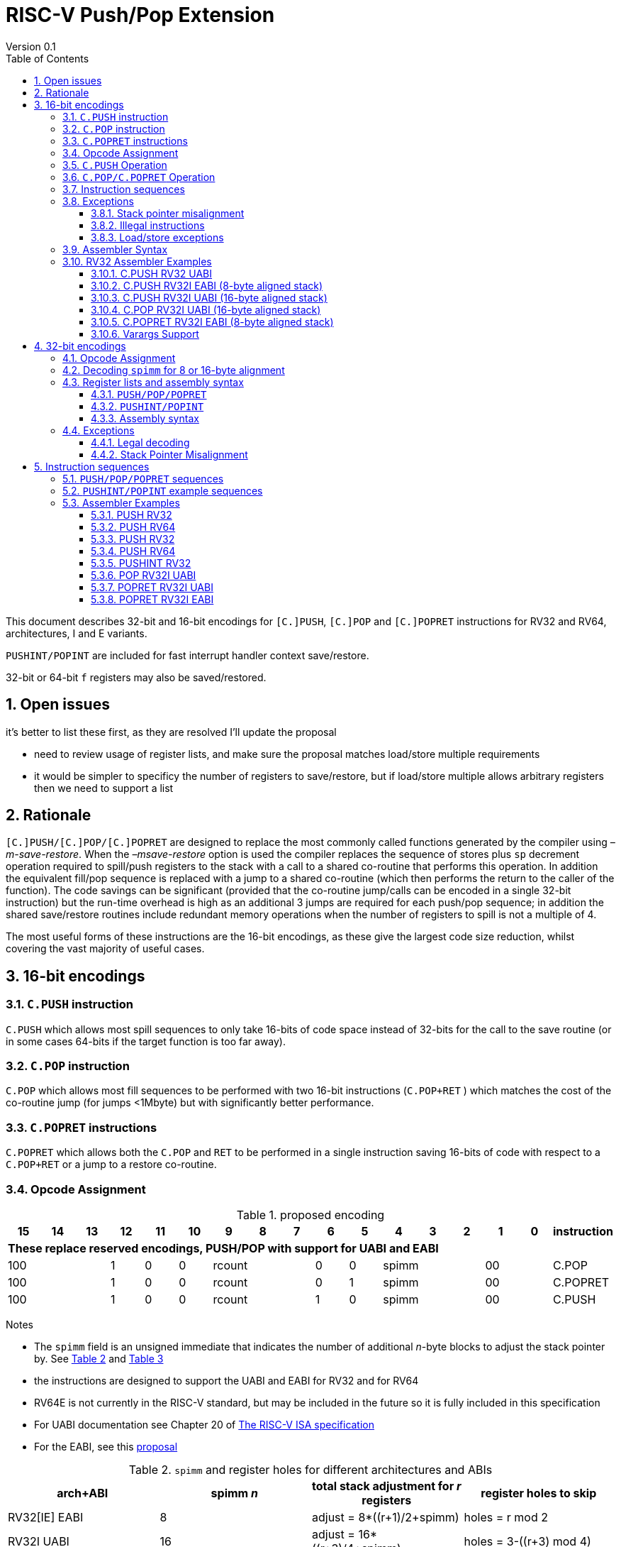 = RISC-V Push/Pop Extension
Version 0.1
:doctype: book
:encoding: utf-8
:lang: en
:toc: left
:toclevels: 4
:numbered:
:xrefstyle: short
:le: &#8804;
:rarr: &#8658;

This document describes 32-bit and 16-bit encodings for `[C.]PUSH`,
`[C.]POP` and `[C.]POPRET` instructions for RV32 and RV64,
architectures, I and E variants. 

`PUSHINT/POPINT` are included for fast interrupt handler context save/restore.

32-bit or 64-bit `f` registers may also be saved/restored.

== Open issues

it's better to list these first, as they are resolved I'll update the proposal

- need to review usage of register lists, and make sure the proposal matches load/store multiple requirements
- it would be simpler to specificy the number of registers to save/restore, but if load/store multiple allows arbitrary registers then we need to support a list


== Rationale

`[C.]PUSH/[C.]POP/[C.]POPRET` are designed to replace the
most commonly called functions generated by the compiler using
_–m-save-restore_. When the _–msave-restore_ option is used the compiler
replaces the sequence of stores plus `sp` decrement operation required
to spill/push registers to the stack with a call to a shared co-routine
that performs this operation. In addition the equivalent fill/pop
sequence is replaced with a jump to a shared co-routine (which then
performs the return to the caller of the function). The code savings can
be significant (provided that the co-routine jump/calls can be encoded
in a single 32-bit instruction) but the run-time overhead is high as an
additional 3 jumps are required for each push/pop sequence; in addition
the shared save/restore routines include redundant memory operations
when the number of registers to spill is not a multiple of 4.

The most useful forms of these instructions are the 16-bit encodings, as
these give the largest code size reduction, whilst covering the vast
majority of useful cases.

== 16-bit encodings

=== `C.PUSH` instruction

`C.PUSH` which allows most spill sequences to only take 16-bits of
code space instead of 32-bits for the call to the save routine (or in
some cases 64-bits if the target function is too far away).

=== `C.POP` instruction

`C.POP` which allows most fill sequences to be performed with two
16-bit instructions (`C.POP+RET` ) which matches the cost of the
co-routine jump (for jumps <1Mbyte) but with significantly better
performance.

=== `C.POPRET` instructions

`C.POPRET` which allows both the `C.POP` and `RET` to be
performed in a single instruction saving 16-bits of code with respect to
a `C.POP+RET` or a jump to a restore co-routine.

=== Opcode Assignment

.proposed encoding
[width="100%"]
|=======================================================================
|15 |14 |13 |12 |11 |10 |9 |8 |7 |6 |5 |4 |3 |2 |1 |0 |instruction

17+|*These replace reserved encodings, PUSH/POP with support for UABI and EABI*

3+|100|1|0|0 3+|rcount|0|0 3+|spimm 2+|00|C.POP
3+|100|1|0|0 3+|rcount|0|1 3+|spimm 2+|00|C.POPRET
3+|100|1|0|0 3+|rcount|1|0 3+|spimm 2+|00|C.PUSH
|=======================================================================

Notes

* The `spimm` field is an unsigned immediate that indicates the number
of additional _n_-byte blocks to adjust the stack pointer by. See <<spimm-table>>
and <<rcount-table>>
* the instructions are designed to support the UABI and EABI for RV32 and for RV64
* RV64E is not currently in the RISC-V standard, but may be included in
the future so it is fully included in this specification
* For UABI documentation see Chapter 20 of
http://riscv.org/specifications/isa-spec-pdf[The RISC-V ISA
specification]
* For the EABI, see this
https://github.com/riscv/riscv-eabi-spec/blob/master/EABI.adoc[proposal]


[#spimm-table]
.`spimm` and register holes for different architectures and ABIs
[options="header"]
|=======================================================================
|arch+ABI |spimm _n_ |total stack adjustment for _r_ registers |register holes to skip
|RV32[IE] EABI |8 |adjust = 8*((r+1)/2+spimm) |holes = r mod 2

|RV32I UABI |16 |adjust = 16*((r+3)/4+spimm) |holes = 3-((r+3) mod 4)

|RV64I UABI |16 |adjust = 16*((r+1)/2+spimm) |holes = r mod 2

|RV64[IE] EABI |16 |adjust = 16*((r+1)/2+spimm) |holes = r mod 2
|=======================================================================

The purpose of `spimm` is to allow a function to allocate additional
space on the stack for automatic variables without having to perform an
additional stack adjustment (and therefore save more code size).

The encodings contain no explicit register index fields as the memory
accesses and pointer increments are all based on the stack pointer
register as defined in the standard RISC-V ABIs `sp` and the registers
to be loaded/stored are specified using the `rcount` field (see
<<rcount-table>>)

The behaviour of each value of `rcount` and `spimm` is shown in
<<rcount-table>>, where:

* x = `spimm`
* y = `spimm`, but the encoding should have `spimm[0]=1` for legal stack alignment for the UABI
* z = `spimm`, but the encoding should have `spimm[0]=0` for legal stack alignment for the UABI

[#rcount-table]
.`rcount` values for different architectures
[options="header",width=100%]
|===================================================================================================================================
|rcount| ABI names            6+|Stack pointer adjustment                         5+|reg holes to skip          
|      |                      6+|x=spimm -for PUSH, +for POP                      5+|                           
|      |                        |RV32I UABI|RV32I EABI|RV64I UABI|RV64I EABI  |RV32E     |RV64E  |RV32I UABI|RV32I EABI|RV64I  |RV32E|RV64E    
13+| `rcount` 0-2 for RV32I UABI requires restricted `spimm` values to avoid SP misalignment so the formulae use *y* or *z* instead of x
|0     |ra                      | 8(1+*y*) | 8(1+x)   |16(1+x)   |16(1+x)     | 8(1+x)   |16(1+x)| 3        | 1        | 1     | 1  | 1
|1     |ra, s0                  | 8(1+*y*) | 8(1+x)   |16(1+x)   |16(1+x)     | 8(1+x)   |16(1+x)| 2        | 0        | 0     | 0  | 0
|2     |ra, s0-s1               | 8(2+*z*) | 8(2+x)   |16(2+x)   |16(2+x)     | 8(2+x)   |16(2+x)| 1        | 1        | 1     | 1  | 1
13+| `rcount` 3+ are UABI only, these encodings should not be used for RV32I/RV64I EABI
|3     |ra, s0-s2               |16(1+x)   |N/A       |16(2+x)   |N/A       2+|*reserved*        | 0        | N/A      | 0   2+|*reserved*    
|4     |ra, s0-s3               |16(2+x)   |N/A       |16(3+x)   |N/A       2+|*reserved*        | 3        | N/A      | 1   2+|*reserved*    
|5     |ra, s0-s5               |16(2+x)   |N/A       |16(4+x)   |N/A       2+|*reserved*        | 1        | N/A      | 1   2+|*reserved*    
|6     |ra, s0-s8               |16(3+x)   |N/A       |16(5+x)   |N/A       2+|*reserved*        | 2        | N/A      | 0   2+|*reserved*    
|7     |ra, s0-s11              |16(4+x)   |N/A       |16(7+x)   |N/A       2+|*reserved*        | 3        | N/A      | 1   2+|*reserved*    
|===================================================================================================================================

[NOTE]
  currently the EABI and UABI define s2 to be different X registers. This proposal does not allow s2 to be saved/restored under the EABI - the 32-bit encoding must be used for this.
  As a result RV32E/RV64E cores will take an illegal instruction exception for encodings which have `rcount > 2`

=== `C.PUSH` Operation

A `C.PUSH` instruction writes the set of registers selected by `rcount` to memory, the registers are written to the memory immediately
below the current stack pointer. The last register in the list is stored to the lowest memory location to be written by the `C.PUSH`

[source,sourceCode,text]
----
sp-(XLEN/8)*r
----

where `r` is the number registers to store

The selected registers are written to contiguous incrementing
(XLEN/8)-byte words starting with the register in the reverse of the
order shown in <<rcount-table>> above (ra is always stored last).

Once all stores have completed the stack pointer register `sp` is
decremented by the stack adjustment value from <<spimm-table>> and
<<rcount-table>>.

Note that `spimm` allows additional bytes of stack to be
allocated for automatic variables without having to issue additional
stack manipulation instructions.

.push 1 to 5 registers
image::https://github.com/riscv/riscv-code-size-reduction/blob/master/existing_extensions/Huawei%20Custom%20Extension/push_1to5_regs_170pc_zoom.png[push example]

=== `C.POP/C.POPRET` Operation

A `C.POP/C.POPRET` instruction loads the set of registers selected by `rcount` from the memory. The loads start with the last register in the list from <<rcount-table>>
at the lowest memory location to be read by the `C.POP/C.POPRET`, which is at the current stack pointer incremented by the number of holes, also from <<rcount-table>>.

The selected registers are loaded from contiguous incrementing (XLEN/8)-byte words in the reverse of the order shown in  <<rcount-table>>
above ( `ra` is always loaded last).

Once all loads have completed the stack pointer register `sp` is incremented by the stack adjustment value from <<spimm-table>> and
<<rcount-table>>, placing it immediately above the block of memory read by the `C.POP/C.POPRET` instruction.

`C.POPRET` executes a `RET` as the final step in the sequence

.pop 1 to 5 registers
image::https://github.com/riscv/riscv-code-size-reduction/blob/master/existing_extensions/Huawei%20Custom%20Extension/pop_1to5_regs_170pc_zoom.png[pop example]

[#instruction-sequences]
=== Instruction sequences

The behaviour of these instructions is specified using instruction sequences.

All loads and stores in the sequences can be executed multiple times, and in any order. They can be merged into wider loads or stores, or broken down into smaller loads and stores.

The `ADDI` at the end of the sequences (`ADDI, RET` for `C.POPRET`) only execute if all other steps have completed without causing an exception (such as load or store access fault, 
load or store page fault, breakpoint), taking an interrupt or entering into debug mode (breakpoint or external debug halt). It is possible to interrupt the sequence between 
the final load or store and the `ADDI` instruction. It is _not_ possible to interrupt `C.POPRET` between the `ADDI` and the `RET`.

When execution resumes any number of the loads or stores in the sequences may be re-executed, including partial loads or stores if they have been broken down into smaller memory accesses.

In the tables:

* `N` is the stack pointer adjustment value from <<rcount-table>>.
* `M` is `XLEN/8` i.e. 4 for RV32, 8 for RV64

[#cpush_sequence]
.`C.PUSH` sequence
[options="header",width=50%]
|===============================================================================
| C.PUSH step                               |Execute if
| sw x27,  (-13*M)(x2)                      |rcount==7
| sw x26,  (-12*M)(x2)                      |rcount==7
| sw x25,  (-11*M)(x2)                      |rcount==7
| sw x24,  (-10*M)(x2)                      |rcount>=6
| sw x23,  ( -9*M)(x2)                      |rcount>=6
| sw x22,  ( -8*M)(x2)                      |rcount>=6
| sw x21,  ( -7*M)(x2)                      |rcount>=5
| sw x20,  ( -6*M)(x2)                      |rcount>=5
| sw x19,  ( -5*M)(x2)                      |rcount>=4
| sw x18,  ( -4*M)(x2)                      |rcount>=3
| sw x9,   ( -3*M)(x2)                      |rcount>=2
| sw x8,   ( -2*M)(x2)                      |rcount>=1
| sw x1,   ( -1*M)(x2)                      |1 
| addi x2, x2,  -N                          |1 
|===============================================================================

.`C.POP/C.POPRET` sequence
[options="header",width=50%]
|===============================================================================
| C.POP/C.POPRET step                      |Execute if
| lw x27,  (-13*M+N)(x2)                   |rcount==7
| lw x26,  (-12*M+N)(x2)                   |rcount==7
| lw x25,  (-11*M+N)(x2)                   |rcount==7
| lw x24,  (-10*M+N)(x2)                   |rcount>=6
| lw x23,  (-9*M+N)(x2)                    |rcount>=6
| lw x22,  (-8*M+N)(x2)                    |rcount>=6
| lw x21,  (-7*M+N)(x2)                    |rcount>=5
| lw x20,  (-6*M+N)(x2)                    |rcount>=5
| lw x19,  (-5*M+N)(x2)                    |rcount>=4
| lw x18,  (-4*M+N)(x2)                    |rcount>=3
| lw x9,   (-3*M+N)(x2)                    |rcount>=2
| lw x8,   (-2*M+N)(x2)                    |rcount>=1
| lw x1,   (-1*M+N)(x2)                    |1
| addi x2, x2,  N                          |1
| ret                                      |C.POPRET
|===============================================================================

=== Exceptions

[#sp-misalign]
==== Stack pointer misalignment

Stack pointer misalignment causes a Store Access Fault for `C.PUSH` or a Load Access Fault for `C.POP/C.POPRET`.

Take an exception if:

* RV64: The stack pointer is not 16-byte aligned
* RV32: The stack pointer is not 8-byte aligned and `rcount < 3`, otherwise if the stack pointer is not 16-byte aligned

==== Illegal instructions

RV32E and RV64E take an illegal instruction if `rcount > 2`

==== Load/store exceptions

The instructions require loads or stores to be issued, as shown in <<instruction-sequences>>.
Therefore any exceptional behaviour caused by issuing the loads or stores from the sequences can be caused by using these instructions.

=== Assembler Syntax

The `C.PUSH/C.POP/C.POPRET` instructions are represented in assembler as the mnemonic followed by a braced and comma separated list
of registers, followed by the total size of the stack adjustment expressed in bytes. The stack adjustment should include an appropriate
sign bit and the space needed to accommodate the registers in the register list. Register ranges are also permitted and indicated using a
hyphen (-). The register list may only contain registers supported by `C.PUSH/C.POP/C.POPRET` instructions but these can be listed
in any order and use the ABI or "x plus index register" representation.

To be legal the stack adjustment must:

1.  Be negative for a `C.PUSH` and positive for a `C.POP`/`C.POPRET`
2.  Match the value range in <<rcount-table>> for the current architecture

To use the 16-bit encoding of `C.PUSH/C.POP/C.POPRET` then the registers specified in the encoding must match one of the sets of
entries in  <<rcount-table>> above, and the stack adjustment must be legal. Otherwise the assembler will attempt to use the 32-bit encoding,
if it is suitable. If not then this will cause an `illegal operands` error from the assembler.

=== RV32 Assembler Examples

==== C.PUSH RV32 UABI

[source,sourceCode,text]
----
c.push  {ra, s0-s5}, -64
----

Encoding: rcount=5, spimm=2

Equivalent sequence:

[source,sourceCode,text]
----
sw  s5, -28(sp);
sw  s4, -24(sp); sw  s3, -20(sp);
sw  s2, -16(sp); sw  s1, -12(sp);
sw  s0,  -8(sp); sw  ra, -4(sp);
addi sp, sp, -64;
----

==== C.PUSH RV32I EABI (8-byte aligned stack)

[source,sourceCode,text]
----
c.push {ra, s0-s1}, -24
----

Encoding: rcount=2, spimm=1

Equivalent sequence:

[source,sourceCode,text]
----
sw  s1, -12(sp);
sw  s0,  -8(sp); 
sw  ra,  -4(sp);
addi sp, sp, -24;
----

==== C.PUSH RV32I UABI (16-byte aligned stack)

[source,sourceCode,text]
----
c.push {ra, s0-s1}, -32
----

Encoding: rcount=2, spimm=2

Equivalent sequence:

[source,sourceCode,text]
----
sw  s1, -12(sp);
sw  s0,  -8(sp); 
sw  ra,  -4(sp);
addi sp, sp, -32;
----

==== C.POP RV32I UABI (16-byte aligned stack)

[source,sourceCode,text]
----
c.pop   {x1, x8-x9, x18-x24}, 160
----

Encoding: rcount=6, spimm=7 

Equivalent sequence:

[source,sourceCode,text]
----
lw  x24, 120(sp);  lw  x23, 124(sp);  
lw  x22, 128(sp);  lw  x21, 132(sp);  
lw  x20, 136(sp);  lw  x19, 140(sp);  
lw  x18, 144(sp);  lw   x9, 148(sp);  
lw   x8, 152(sp);  lw   x1, 156(sp);
addi sp, sp, 160
----

==== C.POPRET RV32I EABI (8-byte aligned stack)

[source,sourceCode,text]
----
c.popret   {x1, x8}, 48
----

Encoding: rcount=1, spimm=5 

Equivalent sequence:

[source,sourceCode,text]
----
lw   x8, 40(sp);
lw   x1, 44(sp);
addi sp, sp, 48; 
ret
----

[#varargs-support]
==== Varargs Support

Functions using varargs also spill the argument registers to the stack,
which requires a `SWM` custom instruction (store-word-multiple).

HCC produces this prologue:

[source,sourceCode,text]
----
16: addi sp,sp,-64 
16: sw   ra,28(sp)
16: sw   s0,24(sp)

16: sw   a7,60(sp)
16: sw   a6,56(sp)
16: sw   a5,52(sp)
16: sw   a4,48(sp)
16: sw   a3,44(sp)
16: sw   a2,40(sp)
16: sw   a1,36(sp)
----

This can be optimised to be:

[source,sourceCode,text]
----
16: addi sp,sp,-32
16: push {ra, s0},-32
16: addi sp,sp,(-32+36)
16: swm  {a1-a7},sp
16: addi sp,sp,-36 
----

saving 3x16-bit encodings, but the stack pointer adjustments are awkward
assuming that `SWM` doesn't have an immediate offset

HCC produces this epilogue

[source,sourceCode,text]
----
16: lw   ra,28(sp)
16: lw   s0,24(sp)
16: addi sp,sp,64
16: ret
----

which could become:

[source,sourceCode,text]
----
16: addi sp,sp,32
16: popret {ra,s0},32
----

saving 2x16-bit encodings.

So in total 14 instructions can be reduced to 9.

== 32-bit encodings

The 32-bit versions of the instructions allow greater flexibility in
specifying the list of registers by allowing floating point registers to
be saved/restored, and also give the option of excluding `ra`. 
Therefore the register list syntax also allows floating
point registers to be included. They can included in any order, but will
always be accessed in the same order by the instruction. 

The 32-bit encodings also allow
a larger range of `spimm` values. Otherwise the semantics are identical
to the 16-bit versions and so the specification is not repeated here.
The instructions are called `PUSH/POP/POPRET`.

`PUSHINT/POPINT` are also specified which allow for context save/restore for interrupt handlers.

These instructions will _not_ cover all possible push/pop scenarios,
they are designed to cover the common cases without using excessive
encoding space.

[NOTE]
  This specification includes cases where the `x` and `f` registers are different widths.
  Presumably the `f` registers need to remain aligned, so will require padding within the stack frame.
  This padding is not currently included.

A C-function using varargs will also spill the argument registers to the
stack. They can be achieved by a store-multiple command after the `PUSH`
instruction and vararg support is not directly implemented by `PUSH` (see <<varargs-support>>)

=== Opcode Assignment

.32-bit encodings
[options="header",width="90%",cols="14%,6%,12%,10%,12%,9%,9%,12%,16%",]
|================================================================
|31:28  | 27 |26:24   |23:20  |19:15 |14:12 |11:7  |6:0     |name
9+|Certain `rcount` values cause this to decode as either PUSH or PUSHINT
|xxxxxx | ra |frcount |rcount |spimm |xxx   |xxxxx |xxxxxxx |PUSH
|xxxxxx | ra |frcount |rcount |spimm |xxx   |xxxxx |xxxxxxx |PUSHINT
9+|Certain `rcount` values cause this to decode as either POP or POPINT
|xxxxxx | ra |frcount |rcount |spimm |xxx   |xxxxx |xxxxxxx |POP
|xxxxxx | ra |frcount |rcount |spimm |xxx   |xxxxx |xxxxxxx |POPINT
|xxxxxx | ra |frcount |rcount |spimm |xxx   |xxxxx |xxxxxxx |POPRET
|================================================================

The register list is specified by a concentenating the registers specified of the `ra`, `rcount` and `frcount` fields 
as shown in <<32bit-ra>>, <<32bit-rcount>>, and <<32bit-frcount>>.

[#32bit-ra]
.`ra` field
[options="header",width="50%"]
|====================================
|ra      | ABI names               
| 0      |none                     
| 1      |ra
|====================================

The `x` registers are specified by <<32bit-rcount>>. Compared to the 16-bit encodings  there is finer control of how many `x` registers are accessed.
There is no semantic difference in the specification.
The addition field `frcount` allows callee save `f` registers to be
saved/restored as well. The `f` registers are always appended to the
list of `x` registers.

[#32bit-rcount]
.`rcount` field values for the 32-bit encodings
[options="header",width="50%"]
|====================================
|rcount  |#regs|instruction    | ABI names               
| 0      | 0   |PUSH/POP/POPRET|none                     
| 1      | 1   |PUSH/POP/POPRET|s0                     
| 2      | 2   |PUSH/POP/POPRET|s0-s1                  
| 3      | 3   |PUSH/POP/POPRET|s0-s2                  
| 4      | 4   |PUSH/POP/POPRET|s0-s3                  
| 5      | 5   |PUSH/POP/POPRET|s0-s4                  
| 6      | 6   |PUSH/POP/POPRET|s0-s5                  
| 7      | 7   |PUSH/POP/POPRET|s0-s6                  
| 8      | 8   |PUSH/POP/POPRET|s0-s7                  
| 9      | 9   |PUSH/POP/POPRET|s0-s8                  
| 10     | 10  |PUSH/POP/POPRET|s0-s9                  
| 11     | 11  |PUSH/POP/POPRET|s0-s10                 
| 12     | 12  |PUSH/POP/POPRET|s0-s11                 
| 13     | N/A |N/A            |*reserved*               
4+|UABI caller save registers and CSRs to save/restore on interrupt handler entry/exit
| 14     | 18  |PUSHINT/POPINT |t0-t6,a0-a7,mcause,mtval,mepc
4+|EABI caller save registers and CSRs to save/restore on interrupt handler entry/exit
| 15     | 18  |PUSHINT/POPINT |t0-t1,a0-a3,mcause,mtval,mepc
|====================================

[#32bit-frcount]
.`frcount` values for the 32-bit encodings
[options="header",width="50%"]
|====================================
|frcount |#regs|instruction    | ABI names               
| 0      | 0   |PUSH/POP/POPRET|none                     
| 1      | 1   |PUSH/POP/POPRET|fs0                      
| 2      | 2   |PUSH/POP/POPRET|fs0-fs1                  
| 3      | 3   |PUSH/POP/POPRET|fs0-fs2                  
| 4      | 4   |PUSH/POP/POPRET|fs0-fs3                  
| 5      | 5   |PUSH/POP/POPRET|fs0-fs4                  
| 6      | 6   |PUSH/POP/POPRET|fs0-fs5                  
| 7      | 7   |PUSH/POP/POPRET|fs0-fs6                  
| 8      | 8   |PUSH/POP/POPRET|fs0-fs7                  
| 9      | 9   |PUSH/POP/POPRET|fs0-fs8                  
| 10     | 10  |PUSH/POP/POPRET|fs0-fs9                  
| 11     | 11  |PUSH/POP/POPRET|fs0-fs10                 
| 12     | 12  |PUSH/POP/POPRET|fs0-fs11                 
| 13-14  | N/A |N/A            |*reserved*               
4+|caller save registers to save on interrupt handler entry/exit for all architectures, if `rcount > 13`
| 15     | 20  |PUSHINT/POPINT |ft0-11, fa0-7
|====================================

The `spimm` field decodes as either a multiple of 8-bytes or 16-bytes depending upon the value of `rcount` and the architecture. 

* RV32: If `rcount < 3` or `rcount == 15` then `spimm` is a multiple of 8-bytes otherwise 16-bytes
* RV64: `spimm` is always a multiple of 16-bytes

This is the same scheme as for the 16-bit encoding as shown in <<rcount-table>>.

[NOTE]
  The 32-bit encodings do not support EABI save/restore of `s2`, the currently *reserved* `rcount==13` value could be used for this.

=== Decoding `spimm` for 8 or 16-byte alignment

For the EABI `rcount` values of < 3 are valid. For RV32I/RV64I, higher `rcount` values can be used as the selection of an ABI is a software choice.
For RV32E/RV64E the EABI must be used, so the encodings are reserved if `rcount > 2` for `PUSH/POP/POPRET`

If `rcount < 3` and the UABI is in use and `spimm` represents 8-byte alignment. Therefore the values of `spimm` should be chosen so that the stack pointer remains 16-byte aligned. 
Examples of this are shown in <<rcount-table>> for the 16-bit encoding.

[#32bit-8byte-rcount]
.Register count mapping for `PUSH/POP/POPRET` for RV32 if `rcount < 3` or `rcount == 15` (8-byte alignment for the EABI)
[options="header",width="50%"]
|==============================================
|total  2+|SP adjustment   2+|reg holes  
|# regs 2+|x=spimm,        2+|to skip    
|       2+|-for PUSH,      2+|           
|       2+|+for POP/POPRET 2+|           
|         |RV32   |RV64      |RV32 |RV64
|1        | 8(1+x)|16(1+x)   | 1   | 1   
|2        | 8(1+x)|16(1+x)   | 0   | 0   
|3        | 8(2+x)|16(2+x)   | 1   | 1   
|4        | 8(2+x)|16(2+x)   | 0   | 0   
|5        | 8(3+x)|16(3+x)   | 1   | 1   
|6        | 8(3+x)|16(3+x)   | 0   | 0   
|7        | 8(4+x)|16(4+x)   | 1   | 1   
|8        | 8(4+x)|16(4+x)   | 0   | 0   
|9        | 8(5+x)|16(5+x)   | 1   | 1   
|10       | 8(5+x)|16(5+x)   | 0   | 0   
|11       | 8(6+x)|16(6+x)   | 1   | 1   
|12       | 8(6+x)|16(6+x)   | 0   | 0   
|13       | 8(7+x)|16(7+x)   | 1   | 1   
|14       | 8(7+x)|16(7+x)   | 0   | 0   
|15       | 8(8+x)|16(8+x)   | 1   | 1   
|==============================================

[#32bit-16byte-rcount]
.Register count mapping for `PUSH/POP/POPRET` if `rcount > 2` and `rcount < 15` or for RV64 (16-byte alignment)
[options="header",width="50%"]
|==============================================
  |total  2+|SP adjustment     2+|reg holes  
  |# regs 2+|x=spimm,          2+|to skip    
  |       2+|-for PUSH,        2+|           
  |       2+|+for POP/POPRET   2+|           
  |         |RV32I  |RV64I       |RV32I|RV64I
  |1        |16(1+x)  |16(1+x)   | 3   | 1   
  |2        |16(1+x)  |16(1+x)   | 2   | 0   
  |3        |16(1+x)  |16(2+x)   | 1   | 1   
  |4        |16(1+x)  |16(2+x)   | 0   | 0   
  |5        |16(2+x)  |16(3+x)   | 3   | 1   
  |6        |16(2+x)  |16(3+x)   | 2   | 0   
  |7        |16(2+x)  |16(4+x)   | 1   | 1   
  |8        |16(2+x)  |16(4+x)   | 0   | 0   
  |9        |16(3+x)  |16(5+x)   | 3   | 1   
  |10       |16(3+x)  |16(5+x)   | 2   | 0   
  |11       |16(3+x)  |16(6+x)   | 1   | 1   
  |12       |16(3+x)  |16(6+x)   | 0   | 0   
  |13       |16(4+x)  |16(7+x)   | 3   | 1   
  |14       |16(4+x)  |16(7+x)   | 2   | 0   
  |15       |16(4+x)  |16(8+x)   | 1   | 1   
  |16       |16(4+x)  |16(8+x)   | 0   | 0   
  |17       |16(5+x)  |16(9+x)   | 3   | 1   
  |18       |16(5+x)  |16(9+x)   | 2   | 0   
  |19       |16(5+x)  |16(10+x)  | 1   | 1   
  |20       |16(5+x)  |16(10+x)  | 0   | 0   
  |21       |16(6+x)  |16(11+x)  | 3   | 1   
  |22       |16(6+x)  |16(11+x)  | 2   | 0   
  |23       |16(6+x)  |16(12+x)  | 1   | 1   
  |24       |16(6+x)  |16(12+x)  | 0   | 0   
  |25       |16(7+x)  |16(13+x)  | 3   | 1   
|==============================================

=== Register lists and assembly syntax

==== `PUSH/POP/POPRET`

The register list is a concatenation of the values from <<32bit-ra>>, <<32bit-rcount>>, <<32bit-frcount>>.
In all cases the head of the list must be one of

* `ra`
* `s0`
* `fs0`

If no registers are specified (`ra, rcount, frcount` are all zero) then take an illegal instruction exception.

This pseudo-code is valid for `PUSH/POP/POPRET`

[source,sourceCode,text]
----
reg_list = {}; //empty list
if (ra) reg_list = {ra};
if (rcount>0) {
    for (i=1; i<=rcount; i++)  reglist += {s[i-1]};  //add s registers
}
if (frcount>0) {
    for (i=1; i<=frcount; i++) reglist += {fs[i-1]}; //add fs registers
}
----

`PUSH/POP/POPRET` have identical assembly syntax to the 16-bit encodings. The assembler will automatically choose the 16-bit encoding if possible, if not then the 32-bit encoding.

==== `PUSHINT/POPINT`

This pseudo-code is only valid for `PUSHINT/POPINT`

[source,sourceCode,text]
----
reg_list = {}; //empty list
if (ra) reg_list = {ra};
if (rcount==14) reglist += {t0-t6,a0-a7,mcause,mtval,mepc};  
if (rcount==15) reglist += {t0-t1,a0-a3,mcause,mtval,mepc};  
if (frcount==15) reglist += {ft0-11, fa0-7};
----
==== Assembly syntax

`PUSHINT/POPINT` take a comma separated list of arguments in braces, representing the list of registers to save/restore in a simplified form and a total stack adjustment value.
The requirements of the stack adjustment value are the same as for `PUSH/POP/POPRET` and must be enough to include the total number of registers which are saved/restored.

* optional: `ra` - whether to save/restore `ra`
* required: `x|e` - whether to save/restore the UABI X registers `x` or the EABI X registers `e`
* required: `m` - whether to save/restore `mcause/mtval/mepc` (not currently optional, not must always be listed)
* optional: `f` - whether to save/restore the `f` registers, the width can be 32/64-bit depending on whether D is implemented in addition to F

For example

[source,sourceCode,text]
----
pushint {ra,e,m}, -160
popint  {ra,e,m},  160
----

.`PUSHINT/POPINT` register list mapping for all legal argument lists
[options="header"]
|======================================================================================
| syntax                      | register list                                          
|                             |                                                        
4+|UABI `x` register mapping
| `PUSHINT/POPINT {ra,x,m,f}` | ra, t0-t2,a0-a7,t3-t6, mcause,mtval,mepc, ft0-11,fa0-7 
| `PUSHINT/POPINT {ra,x,m}`   | ra, t0-t2,a0-a7,t3-t6, mcause,mtval,mepc               
| `PUSHINT/POPINT {x,m,f}`    |     t0-t2,a0-a7,t3-t6, mcause,mtval,mepc, ft0-11,fa0-7 
| `PUSHINT/POPINT {x,m}`      |     t0-t2,a0-a7,t3-t6, mcause,mtval,mepc               
4+|EABI `x` register mapping 
| `PUSHINT/POPINT {ra,e,m,f}` | ra, t0,a0-a3,t1,       mcause,mtval,mepc, ft0-11,fa0-7 
| `PUSHINT/POPINT {ra,e,m}`   | ra, t0,a0-a3,t1,       mcause,mtval,mepc               
| `PUSHINT/POPINT {e,m,f}`    |     t0,a0-a3,t1,       mcause,mtval,mepc, ft0-11,fa0-7 
| `PUSHINT/POPINT {e,m}`      |     t0,a0-a3,t1,       mcause,mtval,mepc               
|======================================================================================

.`PUSHINT/POPINT` register counts for all legal argument lists
[options="header"]
|============================================================================================
| syntax                      | total registers 2+| total bytes  2+| minimum stack adjustment
|                             |                   | RV32 | RV64    | RV32 | RV64
6+|16-byte stack alignment - D implemented            
| `PUSHINT/POPINT {ra,x,m,f}` | 39                | 236  | 312     | 240  | 320
| `PUSHINT/POPINT {x,m,f}`    | 38                | 232  | 304     | 240  | 304
| `PUSHINT/POPINT {ra,e,m,f}` | 30                | 200  | 240     | 200  | 240
| `PUSHINT/POPINT {e,m,f}`    | 29                | 196  | 232     | 200  | 240
6+|16-byte stack alignment - F implemented            
| `PUSHINT/POPINT {ra,x,m,f}` | 39                | 156  | 232     | 160  | 240
| `PUSHINT/POPINT {ra,e,m,f}` | 30                | 120  | 160     | 120  | 160
| `PUSHINT/POPINT {x,m,f}`    | 38                | 152  | 224     | 160  | 224
| `PUSHINT/POPINT {e,m,f}`    | 29                | 116  | 152     | 120  | 160
6+|16-byte stack alignment       
| `PUSHINT/POPINT {ra,x,m}`   | 19                |  76  | 152     |  80  | 160
| `PUSHINT/POPINT {x,m}`      | 18                |  72  | 144     |  80  | 144 
6+|8-byte stack alignment for RV32, 16-byte for RV64
| `PUSHINT/POPINT {ra,e,m}`   | 10                |  40  |  80     |  40  |  80
| `PUSHINT/POPINT {e,m}`      |  9                |  36  |  72     |  40  |  80
|============================================================================================


=== Exceptions

==== Legal decoding

The instructions decode as shown below. The tables are prioritised from top to bottom, like a `case` statement.

[#32bit_decode_pushpop_I]
.32-bit instruction decoding for `PUSH/POP` for RV32I/RV64I
[options="header"]
|==========================
| ra |rcount  |frcount|decodes as
| 0  |0       |0      |*reserved*
| X  |<13     |<13    |PUSH/POP
| X  |>13     |0      |PUSHINT/POPINT
| X  |>13     |15     |PUSHINT/POPINT
3+| default           |*reserved*
|==========================

[#32bit_decode_pushpop_E]
.32-bit instruction decoding for `PUSH/POP` for RV32E/RV64E
[options="header"]
|==========================
| ra |rcount  |frcount|decodes as
| 0  |0       |0      |*reserved*
| X  |<3      |<13    |PUSH/POP
| X  |15      |0      |PUSHINT/POPINT
| X  |15      |15     |PUSHINT/POPINT
3+| default           |*reserved*
|==========================

[#32bit_decode_popret_I]
.32-bit instruction decoding for `POPRET` for RV32I/RV64I
[options="header"]
|==========================
| ra |rcount  |frcount|decodes as
| 0  |0       |0      |*reserved*
| X  |<13     |<13    |POPRET
3+| default           |*reserved*
|==========================

[#32bit_decode_popret_E]
.32-bit instruction decoding for `POPRET` for RV32E/RV64E
[options="header"]
|==========================
| ra |rcount  |frcount|decodes as
| 0  |0       |0      |*reserved*
| X  |<3      |<13    |POPRET
3+| default           |*reserved*
|==========================

If `frcount > 0` then the `F` extension must be implemented without `Zfinx` for legal decoding.

==== Stack Pointer Misalignment

The rules are the same as for the 16-bit encodings - see <<sp-misalign>>.

== Instruction sequences

The rules are the same as for the 16-bit encodings, see <<instruction-sequences>>.

In the tables:

* `N` is the stack pointer adjustment value from <<32bit-8byte-rcount>> and <<32bit-16byte-rcount>>.
* `M` is `XLEN/8` i.e. 4 for RV32, 8 for RV64

=== `PUSH/POP/POPRET` sequences

The tables assume the `f` registers are 32-bit. If they are wider then different instructions will be used to access them (`DLW/DSW`) and the offsets will scale accordingly.

[#cpush_sequence]
.`C.PUSH` sequence
[options="header",width=50%]
|===============================================================================
| C.PUSH step                               |Execute if
| fsw f27, (-(ra+rcount+11)*M)(x2)          |frcount>=2 && frcount<13 && rcount<13
| fsw f26, (-(ra+rcount+10)*M)(x2)          |frcount>=2 && frcount<13 && rcount<13
| fsw f25, (-(ra+rcount+9 )*M)(x2)          |frcount>=2 && frcount<13 && rcount<13
| fsw f24, (-(ra+rcount+8 )*M)(x2)          |frcount>=2 && frcount<13 && rcount<13
| fsw f23, (-(ra+rcount+7 )*M)(x2)          |frcount>=2 && frcount<13 && rcount<13
| fsw f22, (-(ra+rcount+6 )*M)(x2)          |frcount>=2 && frcount<13 && rcount<13
| fsw f21, (-(ra+rcount+5 )*M)(x2)          |frcount>=2 && frcount<13 && rcount<13
| fsw f20, (-(ra+rcount+4 )*M)(x2)          |frcount>=2 && frcount<13 && rcount<13
| fsw f19, (-(ra+rcount+3 )*M)(x2)          |frcount>=2 && frcount<13 && rcount<13
| fsw f18, (-(ra+rcount+2 )*M)(x2)          |frcount>=2 && frcount<13 && rcount<13
| fsw f9,  (-(ra+rcount+1 )*M)(x2)          |frcount>=2 && frcount<13 && rcount<13
| fsw f8,  (-(ra+rcount   )*M)(x2)          |frcount>=1 && frcount<13 && rcount<13
2+|RV32D may require 4-byte padding at this point if `ra+rcount` is odd, so the `f` registers are aligned, TBD
| sw x27,  (-(ra+12)*M)(x2)                 |rcount>=12 && rcount<13
| sw x26,  (-(ra+11)*M)(x2)                 |rcount>=11 && rcount<13
| sw x25,  (-(ra+10)*M)(x2)                 |rcount>=10 && rcount<13
| sw x24,  (-(ra+ 9)*M)(x2)                 |rcount>=9  && rcount<13
| sw x23,  (-(ra+ 8)*M)(x2)                 |rcount>=8  && rcount<13
| sw x22,  (-(ra+ 7)*M)(x2)                 |rcount>=7  && rcount<13
| sw x21,  (-(ra+ 6)*M)(x2)                 |rcount>=6  && rcount<13
| sw x20,  (-(ra+ 5)*M)(x2)                 |rcount>=5  && rcount<13
| sw x19,  (-(ra+ 4)*M)(x2)                 |rcount>=4  && rcount<13
| sw x18,  (-(ra+ 3)*M)(x2)                 |rcount>=3  && rcount<13
| sw x9,   (-(ra+ 2)*M)(x2)                 |rcount>=2  && rcount<13
| sw x8,   (-(ra+ 1)*M)(x2)                 |rcount>=1  && rcount<13
| sw x1,   (-1*M) (x2)                      |ra==1 
| addi x2, x2,  -N                          |1 
|===============================================================================

.`C.POP/C.POPRET` sequence
[options="header",width=50%]
|===============================================================================
| C.POP/C.POPRET step                      |Execute if
| fsw f27, (-(ra+rcount+11)*M+N)(x2)       |frcount>=2 && frcount<13 && rcount<13
| fsw f26, (-(ra+rcount+10)*M+N)(x2)       |frcount>=2 && frcount<13 && rcount<13
| fsw f25, (-(ra+rcount+9 )*M+N)(x2)       |frcount>=2 && frcount<13 && rcount<13
| fsw f24, (-(ra+rcount+8 )*M+N)(x2)       |frcount>=2 && frcount<13 && rcount<13
| fsw f23, (-(ra+rcount+7 )*M+N)(x2)       |frcount>=2 && frcount<13 && rcount<13
| fsw f22, (-(ra+rcount+6 )*M+N)(x2)       |frcount>=2 && frcount<13 && rcount<13
| fsw f21, (-(ra+rcount+5 )*M+N)(x2)       |frcount>=2 && frcount<13 && rcount<13
| fsw f20, (-(ra+rcount+4 )*M+N)(x2)       |frcount>=2 && frcount<13 && rcount<13
| fsw f19, (-(ra+rcount+3 )*M+N)(x2)       |frcount>=2 && frcount<13 && rcount<13
| fsw f18, (-(ra+rcount+2 )*M+N)(x2)       |frcount>=2 && frcount<13 && rcount<13
| fsw f9,  (-(ra+rcount+1 )*M+N)(x2)       |frcount>=2 && frcount<13 && rcount<13
| fsw f8,  (-(ra+rcount   )*M+N)(x2)       |frcount>=1 && frcount<13 && rcount<13
2+|*RV32D may require 4-byte padding at this point if `ra+rcount` is odd, so the `f` registers are aligned, TBD*
| sw x27,  (-(ra+12)*M+N)(x2)              |rcount>=12 && rcount<13
| sw x26,  (-(ra+11)*M+N)(x2)              |rcount>=11 && rcount<13
| sw x25,  (-(ra+10)*M+N)(x2)              |rcount>=10 && rcount<13
| sw x24,  (-(ra+ 9)*M+N)(x2)              |rcount>=9  && rcount<13
| sw x23,  (-(ra+ 8)*M+N)(x2)              |rcount>=8  && rcount<13
| sw x22,  (-(ra+ 7)*M+N)(x2)              |rcount>=7  && rcount<13
| sw x21,  (-(ra+ 6)*M+N)(x2)              |rcount>=6  && rcount<13
| sw x20,  (-(ra+ 5)*M+N)(x2)              |rcount>=5  && rcount<13
| sw x19,  (-(ra+ 4)*M+N)(x2)              |rcount>=4  && rcount<13
| sw x18,  (-(ra+ 3)*M+N)(x2)              |rcount>=3  && rcount<13
| sw x9,   (-(ra+ 2)*M+N)(x2)              |rcount>=2  && rcount<13
| sw x8,   (-(ra+ 1)*M+N)(x2)              |rcount>=1  && rcount<13
| sw x1,   (-1*M+N) (x2)                   |ra==1 
| addi x2, x2,  N                          |1
| ret                                      |C.POPRET
|===============================================================================

=== `PUSHINT/POPINT` example sequences

The use of `x15` in the sequences is arbitrary, any register could be used other than `x0`. 
The `PUSHINT` instruction does not trash any register state, so the value of `x15` is always restored in the sequences.
The handling of the CSR data is implementation defined, an `x` register does not need to be used, the point of the sequences 
is to show how existing RISC-V instructions can be used to execute the proposed instructions.

.`PUSHINT` sequence for `rcount==14` (UABI)
[options="header",width=50%]
|===============================================================================
| PUSHINT STEP                                |Execute if
| fsw f27, (-(ra+30)*M)(x2)                   |frcount==15 && rcount==14
| fsw f26, (-(ra+29)*M)(x2)                   |frcount==15 && rcount==14
| fsw f25, (-(ra+28)*M)(x2)                   |frcount==15 && rcount==14
| fsw f24, (-(ra+27)*M)(x2)                   |frcount==15 && rcount==14
| fsw f23, (-(ra+26)*M)(x2)                   |frcount==15 && rcount==14
| fsw f22, (-(ra+25)*M)(x2)                   |frcount==15 && rcount==14
| fsw f21, (-(ra+24)*M)(x2)                   |frcount==15 && rcount==14
| fsw f20, (-(ra+23)*M)(x2)                   |frcount==15 && rcount==14
| fsw f19, (-(ra+22)*M)(x2)                   |frcount==15 && rcount==14
| fsw f18, (-(ra+21)*M)(x2)                   |frcount==15 && rcount==14
| fsw f9,  (-(ra+20)*M)(x2)                   |frcount==15 && rcount==14
| fsw f8,  (-(ra+19)*M)(x2)                   |frcount==15 && rcount==14
2+|*RV32D may require 4-byte padding at this point if `ra+rcount+3` is odd, so the `f` registers are aligned, TBD*
| sw x15,  (-(ra+ 9)*M)(x2)                   |rcount==14
| csrr x15, mepc;   sw x15,  (-(ra+18)*M)(x2) |rcount==14
| csrr x15, mtval;  sw x15,  (-(ra+17)*M)(x2) |rcount==14
| csrr x15, mcause; sw x15,  (-(ra+16)*M)(x2) |rcount==14
| sw x31,  (-(ra+15)*M)(x2)                   |rcount==14
| sw x30,  (-(ra+14)*M)(x2)                   |rcount==14
| sw x29,  (-(ra+13)*M)(x2)                   |rcount==14
| sw x28,  (-(ra+12)*M)(x2)                   |rcount==14
| sw x17,  (-(ra+11)*M)(x2)                   |rcount==14
| sw x16,  (-(ra+10)*M)(x2)                   |rcount==14
2+|*restore x15 so that the state isn't trashed by the sequence*
| lw x15,  (-(ra+ 9)*M)(x2)                   |rcount==14
| sw x14,  (-(ra+ 8)*M)(x2)                   |rcount==14
| sw x13,  (-(ra+ 7)*M)(x2)                   |rcount==14
| sw x12,  (-(ra+ 6)*M)(x2)                   |rcount==14
| sw x11,  (-(ra+ 5)*M)(x2)                   |rcount==14
| sw x10,  (-(ra+ 4)*M)(x2)                   |rcount==14
| sw x7,   (-(ra+ 3)*M)(x2)                   |rcount==14
| sw x6,   (-(ra+ 2)*M)(x2)                   |rcount==14
| sw x5,   (-(ra+ 1)*M)(x2)                   |rcount==14
| sw x1,   (-1*M) (x2)                        |ra==1 
| addi x2, x2,  -N                            |1
|===============================================================================

.`PUSHINT` sequence for `rcount==15` (EABI)
[options="header",width=50%]
|===============================================================================
| PUSHINT STEP                               |Execute if
| fsw f27, (-(ra+21)*M)(x2)                  |frcount==15 && rcount==15
| fsw f26, (-(ra+20)*M)(x2)                  |frcount==15 && rcount==15
| fsw f25, (-(ra+19)*M)(x2)                  |frcount==15 && rcount==15
| fsw f24, (-(ra+18)*M)(x2)                  |frcount==15 && rcount==15
| fsw f23, (-(ra+17)*M)(x2)                  |frcount==15 && rcount==15
| fsw f22, (-(ra+16)*M)(x2)                  |frcount==15 && rcount==15
| fsw f21, (-(ra+15)*M)(x2)                  |frcount==15 && rcount==15
| fsw f20, (-(ra+14)*M)(x2)                  |frcount==15 && rcount==15
| fsw f19, (-(ra+13)*M)(x2)                  |frcount==15 && rcount==15
| fsw f18, (-(ra+12)*M)(x2)                  |frcount==15 && rcount==15
| fsw f9,  (-(ra+11)*M)(x2)                  |frcount==15 && rcount==15
| fsw f8,  (-(ra+10)*M)(x2)                  |frcount==15 && rcount==15
2+|*RV32D may require 4-byte padding at this point if `ra+rcount+3` is odd, so the `f` registers are aligned, TBD*
| sw x15,  (-(ra+ 6)*M)(x2)                   |rcount==15
| csrr x15, mepc;   sw x15,  (-(ra+9)*M)(x2) |rcount==15
| csrr x15, mtval;  sw x15,  (-(ra+8)*M)(x2) |rcount==15
| csrr x15, mcause; sw x15,  (-(ra+7)*M)(x2) |rcount==15
2+|*restore x15 so that the state isn't trashed by the sequence*
| lw x15,  (-(ra+ 6)*M)(x2)                  |rcount==15
| sw x13,  (-(ra+ 5)*M)(x2)                  |rcount==15
| sw x12,  (-(ra+ 4)*M)(x2)                  |rcount==15
| sw x11,  (-(ra+ 3)*M)(x2)                  |rcount==15
| sw x10,  (-(ra+ 2)*M)(x2)                  |rcount==15
| sw x5,   (-(ra+ 1)*M)(x2)                  |rcount==15
| sw x1,   (-1*M) (x2)                       |ra==1 
| addi x2, x2,  -N                           |1
|===============================================================================

.`POPINT` sequence for `rcount==14` (UABI)
[options="header",width=50%]
|===============================================================================
| POPINT STEP                                   |Execute if
| flw f27, (-(ra+30)*M+N)(x2)                   |frcount==15 && rcount==15
| flw f26, (-(ra+29)*M+N)(x2)                   |frcount==15 && rcount==15
| flw f25, (-(ra+28)*M+N)(x2)                   |frcount==15 && rcount==15
| flw f24, (-(ra+27)*M+N)(x2)                   |frcount==15 && rcount==15
| flw f23, (-(ra+26)*M+N)(x2)                   |frcount==15 && rcount==15
| flw f22, (-(ra+25)*M+N)(x2)                   |frcount==15 && rcount==15
| flw f21, (-(ra+24)*M+N)(x2)                   |frcount==15 && rcount==15
| flw f20, (-(ra+23)*M+N)(x2)                   |frcount==15 && rcount==15
| flw f19, (-(ra+22)*M+N)(x2)                   |frcount==15 && rcount==15
| flw f18, (-(ra+21)*M+N)(x2)                   |frcount==15 && rcount==15
| flw f9,  (-(ra+20)*M+N)(x2)                   |frcount==15 && rcount==15
| flw f8,  (-(ra+19)*M+N)(x2)                   |frcount==15 && rcount==15
2+|*RV32D may require 4-byte padding at this point if `ra+rcount+3` is odd, so the `f` registers are aligned, TBD*
| lw x15,  (-(ra+18)*M+N)(x2); csrw mepc,   x15 |rcount==15
| lw x15,  (-(ra+17)*M+N)(x2); csrw mtval,  x15 |rcount==15
| lw x15,  (-(ra+16)*M+N)(x2); csrw mcause, x15 |rcount==15
| lw x31,  (-(ra+15)*M+N)(x2)                   |rcount==15
| lw x30,  (-(ra+14)*M+N)(x2)                   |rcount==15
| lw x29,  (-(ra+13)*M+N)(x2)                   |rcount==15
| lw x28,  (-(ra+12)*M+N)(x2)                   |rcount==15
| lw x17,  (-(ra+11)*M+N)(x2)                   |rcount==15
| lw x16,  (-(ra+10)*M+N)(x2)                   |rcount==15
| lw x15,  (-(ra+ 9)*M+N)(x2)                   |rcount==15
| lw x14,  (-(ra+ 8)*M+N)(x2)                   |rcount==15
| lw x13,  (-(ra+ 7)*M+N)(x2)                   |rcount==15
| lw x12,  (-(ra+ 6)*M+N)(x2)                   |rcount==15
| lw x11,  (-(ra+ 5)*M+N)(x2)                   |rcount==15
| lw x10,  (-(ra+ 4)*M+N)(x2)                   |rcount==15
| lw x7,   (-(ra+ 3)*M+N)(x2)                   |rcount==15
| lw x6,   (-(ra+ 2)*M+N)(x2)                   |rcount==15
| lw x5,   (-(ra+ 1)*M+N)(x2)                   |rcount==15
| lw x1,   (-1*M) (x2)                          |ra==1 
| addi x2, x2,  -N                              |1
|===============================================================================

.`POPINT` sequence for `rcount==15` (EABI)
[options="header",width=50%]
|===============================================================================
| POPINT STEP                                    |Execute if
| flw f27,  (-(ra+21)*M+N)(x2)                   |frcount==15 && rcount>13
| flw f26,  (-(ra+20)*M+N)(x2)                   |frcount==15 && rcount>13
| flw f25,  (-(ra+19)*M+N)(x2)                   |frcount==15 && rcount>13
| flw f24,  (-(ra+18)*M+N)(x2)                   |frcount==15 && rcount>13
| flw f23,  (-(ra+17)*M+N)(x2)                   |frcount==15 && rcount>13
| flw f22,  (-(ra+16)*M+N)(x2)                   |frcount==15 && rcount>13
| flw f21,  (-(ra+15)*M+N)(x2)                   |frcount==15 && rcount>13
| flw f20,  (-(ra+14)*M+N)(x2)                   |frcount==15 && rcount>13
| flw f19,  (-(ra+13)*M+N)(x2)                   |frcount==15 && rcount>13
| flw f18,  (-(ra+12)*M+N)(x2)                   |frcount==15 && rcount>13
| flw f9,   (-(ra+11)*M+N)(x2)                   |frcount==15 && rcount>13
| flw f8,   (-(ra+10)*M+N)(x2)                   |frcount==15 && rcount>13
2+|*RV32D may require 4-byte padding at this point if `ra+rcount+3` is odd, so the `f` registers are aligned, TBD*
| lw x15,   (-(ra+ 9)*M+N)(x2); csrw mepc,   x15 |rcount==15
| lw x15,   (-(ra+ 8)*M+N)(x2); csrw mtval,  x15 |rcount==15
| lw x15,   (-(ra+ 7)*M+N)(x2); csrw mcause, x15 |rcount==15
| lw x15,   (-(ra+ 6)*M+N)(x2)                   |rcount==15
| lw x13,   (-(ra+ 5)*M+N)(x2)                   |rcount==15
| lw x12,   (-(ra+ 4)*M+N)(x2)                   |rcount==15
| lw x11,   (-(ra+ 3)*M+N)(x2)                   |rcount==15
| lw x10,   (-(ra+ 2)*M+N)(x2)                   |rcount==15
| lw x5,    (-(ra+ 1)*M+N)(x2)                   |rcount==15
| lw x1,    (-1*M) (x2)                          |ra==1 
| addi x2, x2,  -N                               |1
|===============================================================================


=== Assembler Examples

==== PUSH RV32

[source,sourceCode,text]
----
push  {ra, s0-s4, fs0}, -64
----

Encoding: ra=1, rcount=5, frcount=1, spimm=2 (16-byte aligned, as rcount > 2 and RV32)

Micro operation sequence:

[source,sourceCode,text]
----
fsw fs0,-28(sp)
sw  s4, -24(sp); sw  s3, -20(sp);
sw  s2, -16(sp); sw  s1, -12(sp);
sw  s0,  -8(sp); sw  ra,  -4(sp);
addi sp, sp, -64;
----

==== PUSH RV64

[source,sourceCode,text]
----
push  {ra, s0-s4, fs0}, -64
----

Encoding: ra=1, rcount=5, frcount=1, spimm=0 (16-byte aligned, as RV64)

Micro operation sequence:

[source,sourceCode,text]
----
fsw fs0,-56(sp)
sw  s4, -48(sp); sw  s3, -40(sp);
sw  s2, -32(sp); sw  s1, -24(sp);
sw  s0, -16(sp); sw  ra,  -8(sp);
addi sp, sp, -64;
----

==== PUSH RV32

[source,sourceCode,text]
----
push  {fs0-s11}, -128
----

Encoding: rcount=0, frcount=12, spimm=10 (8-byte aligned, as rcount < 3)

Micro operation sequence:

[source,sourceCode,text]
----
fsw  fs11,-48(sp); fsw  fs10,-44(sp);
fsw  fs9, -40(sp); fsw  fs8, -36(sp);
fsw  fs7, -32(sp); fsw  fs6, -28(sp);
fsw  fs5, -24(sp); fsw  fs4, -20(sp);
fsw  fs3, -16(sp); fsw  fs2, -12(sp);
fsw  fs1,  -8(sp); fsw  fs0,  -4(sp);
addi sp, sp, -128;
----

==== PUSH RV64

[source,sourceCode,text]
----
push  {fs0-s11}, -128
----

Encoding: rcount=0, frcount=12, spimm=2 (16-byte aligned, as RV64)

Micro operation sequence:

[source,sourceCode,text]
----
fsw  fs11,-96(sp); fsw  fs10,-88(sp);
fsw  fs9, -80(sp); fsw  fs8, -72(sp);
fsw  fs7, -64(sp); fsw  fs6, -56(sp);
fsw  fs5, -48(sp); fsw  fs4, -40(sp);
fsw  fs3, -32(sp); fsw  fs2, -24(sp);
fsw  fs1, -16(sp); fsw  fs0,  -8(sp);
addi sp, sp, -128;
----

==== PUSHINT RV32

[source,sourceCode,text]
----
pushint  {ra,x,m}, -160
----

Encoding: rcount=14, frcount=0, spimm=2 (16-byte aligned as x is specified)

Micro operation sequence:

[source,sourceCode,text]
----
sw  x15, -40(sp);
csrr x15, mepc;   sw x15, -76(sp)
csrr x15, mtval;  sw x15, -72(sp)
csrr x15, mcause; sw x15, -68(sp)
sw  x31, -64(sp); sw  x30, -60(sp);
sw  x29, -56(sp); sw  x28, -52(sp);
sw  x17, -48(sp); sw  x16, -44(sp);
lw  x15, -40(sp); sw  x14, -36(sp);
sw  x13, -32(sp); sw  x12, -28(sp);
sw  x11, -24(sp); sw  x10, -20(sp);
sw   x7, -16(sp); sw   x6, -12(sp);
sw   x5,  -8(sp); sw   x1,  -4(sp);
addi sp, sp, -64;
----

==== POP RV32I UABI

[source,sourceCode,text]
----
pop   {x1, x8-x9, x18-x25}, 256
----

Encoding: ra=1, rcount=10, frcount=0, spimm=13 (16-byte aligned)

Micro operation sequence:

[source,sourceCode,text]
----
lw  x25, 212(sp);  lw  x24, 216(sp);
lw  x23, 220(sp);  lw  x22, 224(sp)
lw  x21, 228(sp);  lw  x20, 232(sp);
lw  x19, 236(sp);  lw  x18, 240(sp)
lw   x9, 244(sp);  lw   x8, 248(sp);
lw   x1, 252(sp);
addi sp, sp, 256
----

==== POPRET RV32I UABI

[source,sourceCode,text]
----
popret   {x1, x8-x9, x18-x19, f8-f9}, 32
----

Encoding: ra=1, rcount=4, frcount=2, spimm=0 (16-byte aligned)

Micro operation sequence:

[source,sourceCode,text]
----
flw  f9,  4(s0);  flw  f8,  8(sp);
lw  x19, 12(sp);  lw  x18, 16(sp);
lw   x9, 20(sp);  lw   x8, 24(sp);
lw   x1, 28(sp);
addi sp, sp, 32; ret
----

==== POPRET RV32I EABI

[source,sourceCode,text]
----
popret  {x1, x8-x9, f8-f9}, 32
----

Encoding: rcount=2, frcount=2, spimm=1 (8-byte aligned)

Micro operation sequence:

[source,sourceCode,text]
----
flw  f9, 12(s0);  flw  f8, 16(sp);
lw   x9, 20(sp);  lw   x8, 24(sp);
lw   x1, 28(sp);
addi sp, sp, 32; ret
----
